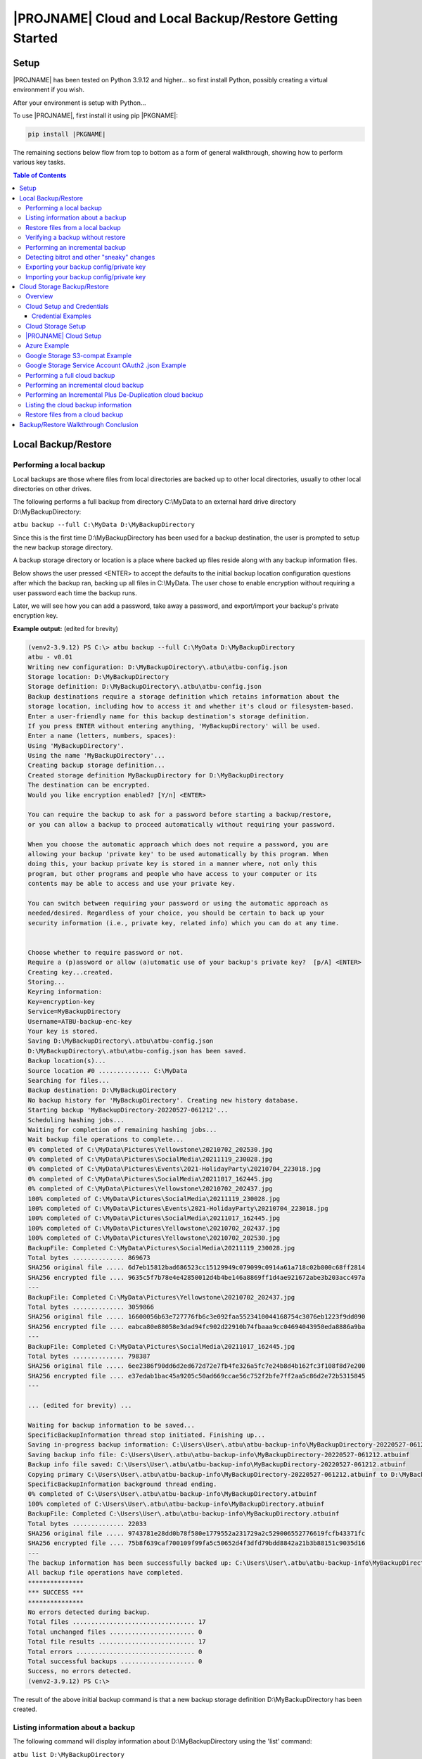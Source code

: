 |PROJNAME| Cloud and Local Backup/Restore Getting Started
=========================================================

Setup
-----

|PROJNAME| has been tested on Python 3.9.12 and higher... so first install Python, possibly creating a virtual environment if you wish.

After your environment is setup with Python...

To use |PROJNAME|, first install it using pip |PKGNAME|:

.. code-block::

   pip install |PKGNAME|

The remaining sections below flow from top to bottom as a form of general walkthrough, showing how to perform various key tasks.

.. contents:: Table of Contents
    :depth: 3

Local Backup/Restore
--------------------

Performing a local backup
^^^^^^^^^^^^^^^^^^^^^^^^^
Local backups are those where files from local directories are backed up to other local directories, usually to other local directories on other drives.

The following performs a full backup from directory C:\\MyData to an external hard drive directory D:\\MyBackupDirectory:

``atbu backup --full C:\MyData D:\MyBackupDirectory``

Since this is the first time D:\\MyBackupDirectory has been used for a backup destination, the user is prompted to setup the new backup storage directory.

A backup storage directory or location is a place where backed up files reside along with any backup information files. 

Below shows the user pressed <ENTER> to accept the defaults to the initial backup location configuration questions after which the backup ran, backing up all files in C:\\MyData. The user chose to enable encryption without requiring a user password each time the backup runs.

Later, we will see how you can add a password, take away a password, and export/import your backup's private encryption key.

**Example output:** (edited for brevity)

.. code-block:: console

    (venv2-3.9.12) PS C:\> atbu backup --full C:\MyData D:\MyBackupDirectory
    atbu - v0.01
    Writing new configuration: D:\MyBackupDirectory\.atbu\atbu-config.json
    Storage location: D:\MyBackupDirectory
    Storage definition: D:\MyBackupDirectory\.atbu\atbu-config.json
    Backup destinations require a storage definition which retains information about the
    storage location, including how to access it and whether it's cloud or filesystem-based.
    Enter a user-friendly name for this backup destination's storage definition.
    If you press ENTER without entering anything, 'MyBackupDirectory' will be used.
    Enter a name (letters, numbers, spaces):
    Using 'MyBackupDirectory'.
    Using the name 'MyBackupDirectory'...
    Creating backup storage definition...
    Created storage definition MyBackupDirectory for D:\MyBackupDirectory
    The destination can be encrypted.
    Would you like encryption enabled? [Y/n] <ENTER>

    You can require the backup to ask for a password before starting a backup/restore,
    or you can allow a backup to proceed automatically without requiring your password.

    When you choose the automatic approach which does not require a password, you are
    allowing your backup 'private key' to be used automatically by this program. When
    doing this, your backup private key is stored in a manner where, not only this
    program, but other programs and people who have access to your computer or its
    contents may be able to access and use your private key.

    You can switch between requiring your password or using the automatic approach as
    needed/desired. Regardless of your choice, you should be certain to back up your
    security information (i.e., private key, related info) which you can do at any time.


    Choose whether to require password or not.
    Require a (p)assword or allow (a)utomatic use of your backup's private key?  [p/A] <ENTER>
    Creating key...created.
    Storing...
    Keyring information:
    Key=encryption-key
    Service=MyBackupDirectory
    Username=ATBU-backup-enc-key
    Your key is stored.
    Saving D:\MyBackupDirectory\.atbu\atbu-config.json
    D:\MyBackupDirectory\.atbu\atbu-config.json has been saved.
    Backup location(s)...
    Source location #0 .............. C:\MyData
    Searching for files...
    Backup destination: D:\MyBackupDirectory
    No backup history for 'MyBackupDirectory'. Creating new history database.
    Starting backup 'MyBackupDirectory-20220527-061212'...
    Scheduling hashing jobs...
    Waiting for completion of remaining hashing jobs...
    Wait backup file operations to complete...
    0% completed of C:\MyData\Pictures\Yellowstone\20210702_202530.jpg
    0% completed of C:\MyData\Pictures\SocialMedia\20211119_230028.jpg
    0% completed of C:\MyData\Pictures\Events\2021-HolidayParty\20210704_223018.jpg
    0% completed of C:\MyData\Pictures\SocialMedia\20211017_162445.jpg
    0% completed of C:\MyData\Pictures\Yellowstone\20210702_202437.jpg
    100% completed of C:\MyData\Pictures\SocialMedia\20211119_230028.jpg
    100% completed of C:\MyData\Pictures\Events\2021-HolidayParty\20210704_223018.jpg
    100% completed of C:\MyData\Pictures\SocialMedia\20211017_162445.jpg
    100% completed of C:\MyData\Pictures\Yellowstone\20210702_202437.jpg
    100% completed of C:\MyData\Pictures\Yellowstone\20210702_202530.jpg
    BackupFile: Completed C:\MyData\Pictures\SocialMedia\20211119_230028.jpg
    Total bytes .............. 869673
    SHA256 original file ..... 6d7eb15812bad686523cc15129949c079099c0914a61a718c02b800c68ff2814
    SHA256 encrypted file .... 9635c5f7b78e4e42850012d4b4be146a8869ff1d4ae921672abe3b203acc497a
    ---
    BackupFile: Completed C:\MyData\Pictures\Yellowstone\20210702_202437.jpg
    Total bytes .............. 3059866
    SHA256 original file ..... 16600056b63e727776fb6c3e092faa5523410044168754c3076eb1223f9dd090
    SHA256 encrypted file .... eabca80e88058e3dad94fc902d22910b74fbaaa9cc04694043950eda8886a9ba
    ---
    BackupFile: Completed C:\MyData\Pictures\SocialMedia\20211017_162445.jpg
    Total bytes .............. 798387
    SHA256 original file ..... 6ee2386f90dd6d2ed672d72e7fb4fe326a5fc7e24b8d4b162fc3f108f8d7e200
    SHA256 encrypted file .... e37edab1bac45a9205c50ad669ccae56c752f2bfe7ff2aa5c86d2e72b5315845
    ---

    ... (edited for brevity) ...
    
    Waiting for backup information to be saved...
    SpecificBackupInformation thread stop initiated. Finishing up...
    Saving in-progress backup information: C:\Users\User\.atbu\atbu-backup-info\MyBackupDirectory-20220527-061212.atbuinf.tmp
    Saving backup info file: C:\Users\User\.atbu\atbu-backup-info\MyBackupDirectory-20220527-061212.atbuinf
    Backup info file saved: C:\Users\User\.atbu\atbu-backup-info\MyBackupDirectory-20220527-061212.atbuinf
    Copying primary C:\Users\User\.atbu\atbu-backup-info\MyBackupDirectory-20220527-061212.atbuinf to D:\MyBackupDirectory\.atbu\atbu-backup-info...
    SpecificBackupInformation background thread ending.
    0% completed of C:\Users\User\.atbu\atbu-backup-info\MyBackupDirectory.atbuinf
    100% completed of C:\Users\User\.atbu\atbu-backup-info\MyBackupDirectory.atbuinf
    BackupFile: Completed C:\Users\User\.atbu\atbu-backup-info\MyBackupDirectory.atbuinf
    Total bytes .............. 22033
    SHA256 original file ..... 9743781e28dd0b78f580e1779552a231729a2c529006552776619fcfb43371fc
    SHA256 encrypted file .... 75b8f639caf700109f99fa5c50652d4f3dfd79bdd8842a21b3b88151c9035d16
    ---
    The backup information has been successfully backed up: C:\Users\User\.atbu\atbu-backup-info\MyBackupDirectory.atbuinf
    All backup file operations have completed.
    ***************
    *** SUCCESS ***
    ***************
    No errors detected during backup.
    Total files ................................. 17
    Total unchanged files ....................... 0
    Total file results .......................... 17
    Total errors ................................ 0
    Total successful backups .................... 0
    Success, no errors detected.
    (venv2-3.9.12) PS C:\>

The result of the above initial backup command is that a new backup storage definition D:\\MyBackupDirectory has been created.

Listing information about a backup
^^^^^^^^^^^^^^^^^^^^^^^^^^^^^^^^^^

The following command will display information about D:\\MyBackupDirectory using the 'list' command:

``atbu list D:\MyBackupDirectory``

**Example output:**

.. code-block:: console

    (venv2-3.9.12) PS C:\> atbu list D:\MyBackupDirectory
    atbu - v0.01

    Storage Definition    Provider    Container             Interface    Encrypted    Persisted IV
    --------------------  ----------  --------------------  -----------  -----------  --------------
    MyBackupDirectory     filesystem  D:\MyBackupDirectory  filesystem   True         True
    (venv2-3.9.12) PS C:\>

The following displays information about the backup history for D:\\MyBackupDirectory:

``atbu list D:\MyBackupDirectory backup:*``

**Example output:**

.. code-block:: console

    (venv2-3.9.12) PS C:\> atbu list D:\MyBackupDirectory backup:*
    atbu - v0.01

    Storage Definition    Provider    Container             Interface    Encrypted    Persisted IV
    --------------------  ----------  --------------------  -----------  -----------  --------------
    MyBackupDirectory     filesystem  D:\MyBackupDirectory  filesystem   True         True
    Specific backups from storage definition 'MyBackupDirectory'
    MyBackupDirectory-20220527-061212
    (venv2-3.9.12) PS C:\>

The above indicates a backup occurred on May, 27, 2022 at around 6:12AM UTC.

The following command shows what was backed up in that backup...

``atbu list D:\MyBackupDirectory backup:MyBackupDirectory-20220527-061212 files:*``

**Example output:**

.. code-block:: console

    (venv2-3.9.12) PS C:\> atbu list D:\MyBackupDirectory backup:MyBackupDirectory-20220527-061212 files:*
    atbu - v0.01

    Storage Definition    Provider    Container             Interface    Encrypted    Persisted IV
    --------------------  ----------  --------------------  -----------  -----------  --------------
    MyBackupDirectory     filesystem  D:\MyBackupDirectory  filesystem   True         True
    Specific backups from storage definition 'MyBackupDirectory'
    MyBackupDirectory-20220527-061212
        C:\MyData\Documents\2021-Budget.xlsx
        C:\MyData\Documents\MyImportantNotes.txt
        C:\MyData\Documents\Textually speaking, a novel in pure text.txt
        C:\MyData\Pictures\Events\2021-HolidayParty\20210704_223018.jpg
        C:\MyData\Pictures\Events\2021-HolidayParty\20210826_191432.jpg
        C:\MyData\Pictures\SocialMedia\20211017_162445.jpg
        C:\MyData\Pictures\SocialMedia\20211119_230028.jpg
        C:\MyData\Pictures\Wildlife\Deer\20210704_222527.jpg
        C:\MyData\Pictures\Wildlife\Deer\20210704_222623.jpg
        C:\MyData\Pictures\Wildlife\Deer\20210704_222626.jpg
        C:\MyData\Pictures\Wildlife\Geese\20210703_193235.jpg
        C:\MyData\Pictures\Wildlife\Geese\20210703_193244.jpg
        C:\MyData\Pictures\Yellowstone\20210702_202203.jpg
        C:\MyData\Pictures\Yellowstone\20210702_202437.jpg
        C:\MyData\Pictures\Yellowstone\20210702_202446.jpg
        C:\MyData\Pictures\Yellowstone\20210702_202504.jpg
        C:\MyData\Pictures\Yellowstone\20210702_202530.jpg
    (venv2-3.9.12) PS C:\>

You could obviously filter on only Wildlife files with the following command...

``atbu list D:\MyBackupDirectory backup:MyBackupDirectory-20220527-061212 files:*\Wildlife\*``

**Example output:**

.. code-block:: console

    (venv2-3.9.12) PS C:\> atbu list D:\MyBackupDirectory backup:MyBackupDirectory-20220527-061212 files:*\Wildlife\*
    atbu - v0.01

    Storage Definition    Provider    Container             Interface    Encrypted    Persisted IV
    --------------------  ----------  --------------------  -----------  -----------  --------------
    MyBackupDirectory     filesystem  D:\MyBackupDirectory  filesystem   True         True
    Specific backups from storage definition 'MyBackupDirectory'
    MyBackupDirectory-20220527-061212
        C:\MyData\Pictures\Wildlife\Deer\20210704_222527.jpg
        C:\MyData\Pictures\Wildlife\Deer\20210704_222623.jpg
        C:\MyData\Pictures\Wildlife\Deer\20210704_222626.jpg
        C:\MyData\Pictures\Wildlife\Geese\20210703_193235.jpg
        C:\MyData\Pictures\Wildlife\Geese\20210703_193244.jpg
    (venv2-3.9.12) PS C:\>

Restore files from a local backup
^^^^^^^^^^^^^^^^^^^^^^^^^^^^^^^^^
The following command will restore *all* files from the *last* "D:\\MyBackupDirectory" backup to a destination directory named C:\\MyRestore:

``atbu restore D:\MyBackupDirectory\ backup:last files:* C:\MyRestore``

**Example output:** (edited for brevity)

.. code-block:: console

    (venv2-3.9.12) PS C:\> atbu restore D:\MyBackupDirectory\ backup:last files:* C:\MyRestore
    atbu - v0.01
    Will restore 17 files from 'MyBackupDirectory'
    Starting restore from 'MyBackupDirectory'...
    Scheduling restore jobs...
    Wait for restore file operations to complete...
    0% completed of C:\MyRestore\Documents\2021-Budget.xlsx
    0% completed of C:\MyRestore\Documents\Textually speaking, a novel in pure text.txt
    0% completed of C:\MyRestore\Documents\MyImportantNotes.txt
    0% completed of C:\MyRestore\Pictures\Events\2021-HolidayParty\20210704_223018.jpg
    0% completed of C:\MyRestore\Pictures\Events\2021-HolidayParty\20210826_191432.jpg
    RestoreFile: Completed for C:\MyRestore\Documents\2021-Budget.xlsx
    Total bytes ............................... 6184
    SHA256 download ........................... 9d5e060908090d826ee1063bf02fc653c868c952bb4ffd306cf925ae752f2de6
    SHA256 original ........................... 9d5e060908090d826ee1063bf02fc653c868c952bb4ffd306cf925ae752f2de6
    SHA256 encrypted download ................. bf45f129e5e9415a33b54419432a69b0c79af93cbc74d551d3fa5931d6dcf715
    Restore succeeded: C:\MyData\Documents\2021-Budget.xlsx
    SHA256 encrypted original ................. bf45f129e5e9415a33b54419432a69b0c79af93cbc74d551d3fa5931d6dcf715
    0% completed of C:\MyRestore\Pictures\SocialMedia\20211017_162445.jpg
    RestoreFile: Completed for C:\MyRestore\Documents\Textually speaking, a novel in pure text.txt
    Total bytes ............................... 63
    SHA256 download ........................... c855e8fb8de9fa13b145e4c023ea76b70312cd3624eaf55fda787bb3b9707e4f
    SHA256 original ........................... c855e8fb8de9fa13b145e4c023ea76b70312cd3624eaf55fda787bb3b9707e4f
    SHA256 encrypted download ................. b295958f46ab412932c935b108576c8338362a77c6fc9e9e0251f1edd2118b39
    SHA256 encrypted original ................. b295958f46ab412932c935b108576c8338362a77c6fc9e9e0251f1edd2118b39
    Restore succeeded: C:\MyData\Documents\Textually speaking, a novel in pure text.txt
    RestoreFile: Completed for C:\MyRestore\Documents\MyImportantNotes.txt
    Total bytes ............................... 34
    SHA256 download ........................... 2df5d20b39e6f3814da49b7752f569f388009a1a531139f60e8d9820702e3894
    SHA256 original ........................... 2df5d20b39e6f3814da49b7752f569f388009a1a531139f60e8d9820702e3894
    SHA256 encrypted download ................. d482a4788a99937f43104fe7fdce2a3ca13095fc8267df36577eaad0ee565641
    SHA256 encrypted original ................. d482a4788a99937f43104fe7fdce2a3ca13095fc8267df36577eaad0ee565641
    Restore succeeded: C:\MyData\Documents\MyImportantNotes.txt
    ... (edited for brevity) ...
    All restore file operations have completed.
    ***************
    *** SUCCESS ***
    ***************
    No errors detected during restore.
    Total files ................................. 17
    Total errors ................................ 0
    Total success ............................... 17
    Finished... no errors detected.
    (venv2-3.9.12) PS C:\>

After restoring, you can see both C:\MyRestore and the original C:\MyData contain the same files...

.. code-block:: console

    C:\MyRestore
    ├───Documents
    │       2021-Budget.xlsx
    │       MyImportantNotes.txt
    │       Textually speaking, a novel in pure text.txt
    │
    └───Pictures
        ├───Events
        │   └───2021-HolidayParty
        │           20210704_223018.jpg
        │           20210826_191432.jpg
        │
        ├───SocialMedia
        │       20211017_162445.jpg
        │       20211119_230028.jpg
        │
        ├───Wildlife
        │   ├───Deer
        │   │       20210704_222527.jpg
        │   │       20210704_222623.jpg
        │   │       20210704_222626.jpg
        │   │
        │   └───Geese
        │           20210703_193235.jpg
        │           20210703_193244.jpg
        │
        └───Yellowstone
                20210702_202203.jpg
                20210702_202437.jpg
                20210702_202446.jpg
                20210702_202504.jpg
                20210702_202530.jpg

    C:\MyData
    ├───Documents
    │       2021-Budget.xlsx
    │       MyImportantNotes.txt
    │       Textually speaking, a novel in pure text.txt
    │
    └───Pictures
        ├───Events
        │   └───2021-HolidayParty
        │           20210704_223018.jpg
        │           20210826_191432.jpg
        │
        ├───SocialMedia
        │       20211017_162445.jpg
        │       20211119_230028.jpg
        │
        ├───Wildlife
        │   ├───Deer
        │   │       20210704_222527.jpg
        │   │       20210704_222623.jpg
        │   │       20210704_222626.jpg
        │   │
        │   └───Geese
        │           20210703_193235.jpg
        │           20210703_193244.jpg
        │
        └───Yellowstone
                20210702_202203.jpg
                20210702_202437.jpg
                20210702_202446.jpg
                20210702_202504.jpg
                20210702_202530.jpg

Verifying a backup without restore
^^^^^^^^^^^^^^^^^^^^^^^^^^^^^^^^^^
The command to verify a backup without restoring its files is very similar to performing a restore. The following performs a verify of the same backup restored in the previous example...

``atbu verify D:\MyBackupDirectory\ backup:last files:*``

**Example output:** (edited for brevity)

.. code-block:: console

    (venv2-3.9.12) PS C:\> atbu verify D:\MyBackupDirectory\ backup:last files:*
    atbu - v0.01
    Will verify 17 files in 'MyBackupDirectory'
    Starting verify from 'MyBackupDirectory'...
    Scheduling verification jobs...
    Wait for verify file operations to complete...
    0% completed of MyData\Documents\2021-Budget.xlsx
    0% completed of MyData\Documents\MyImportantNotes.txt
    0% completed of MyData\Documents\Textually speaking, a novel in pure text.txt
    0% completed of MyData\Pictures\Events\2021-HolidayParty\20210704_223018.jpg
    0% completed of MyData\Pictures\Events\2021-HolidayParty\20210826_191432.jpg
    VerifyFile: Completed for Documents\MyImportantNotes.txt
    Total bytes ............................... 34
    SHA256 download ........................... 2df5d20b39e6f3814da49b7752f569f388009a1a531139f60e8d9820702e3894
    SHA256 original ........................... 2df5d20b39e6f3814da49b7752f569f388009a1a531139f60e8d9820702e3894
    SHA256 encrypted download ................. d482a4788a99937f43104fe7fdce2a3ca13095fc8267df36577eaad0ee565641
    SHA256 encrypted original ................. d482a4788a99937f43104fe7fdce2a3ca13095fc8267df36577eaad0ee565641
    VerifyFile: Completed for Documents\2021-Budget.xlsx
    Total bytes ............................... 6184
    Verify succeeded: Documents\MyImportantNotes.txt
    SHA256 download ........................... 9d5e060908090d826ee1063bf02fc653c868c952bb4ffd306cf925ae752f2de6
    SHA256 original ........................... 9d5e060908090d826ee1063bf02fc653c868c952bb4ffd306cf925ae752f2de6
    SHA256 encrypted download ................. bf45f129e5e9415a33b54419432a69b0c79af93cbc74d551d3fa5931d6dcf715
    SHA256 encrypted original ................. bf45f129e5e9415a33b54419432a69b0c79af93cbc74d551d3fa5931d6dcf715
    Verify succeeded: Documents\2021-Budget.xlsx
    VerifyFile: Completed for Documents\Textually speaking, a novel in pure text.txt
    Total bytes ............................... 63
    SHA256 download ........................... c855e8fb8de9fa13b145e4c023ea76b70312cd3624eaf55fda787bb3b9707e4f
    SHA256 original ........................... c855e8fb8de9fa13b145e4c023ea76b70312cd3624eaf55fda787bb3b9707e4f
    SHA256 encrypted download ................. b295958f46ab412932c935b108576c8338362a77c6fc9e9e0251f1edd2118b39
    SHA256 encrypted original ................. b295958f46ab412932c935b108576c8338362a77c6fc9e9e0251f1edd2118b39
    Verify succeeded: Documents\Textually speaking, a novel in pure text.txt
    ... (edited for brevity) ...
    All file verify operations have completed.
    ***************
    *** SUCCESS ***
    ***************
    No errors detected during verify.
    Total files ................................. 17
    Total errors ................................ 0
    Total success ............................... 17
    Finished... no errors detected.
    (venv2-3.9.12) PS C:\>

The above verify checks for matches of SHA256 digest, file modified date/time, file size. If you wish to also fully compare each backup file's contents byte-by-byte with a local copy of the file, you can add the ``--compare`` switch as follows...

``atbu verify D:\MyBackupDirectory\ backup:last files:* --compare``

Performing an incremental backup
^^^^^^^^^^^^^^^^^^^^^^^^^^^^^^^^
Let's perform a typical *incremental* backup, which is a backup where only changed files are backed up.

Typically, changed files are detected either through an OS flag or modified date/time and size checks. |PROJNAME| uses the latter approach, modified date/time and size checks for incremental backups, but also provides *increment plus* digest-based change detection discussed in a later section.

Let's add and modify files in the C:\\MyData folder as follows...

.. code-block:: console

    C:\MyData
    ├───Documents
    │       MyImportantNotes.txt <---------- modified
    │
    └───Pictures
        │
        └───Wildlife
            │
            └───Heron
                    20220530_140532.jpg <--- added
                    20220530_140645.jpg <--- added

If we were to perform a full backup, all files, even those that have not changed, would be backed up again, creating lots of unnecessary duplication. If we want to only backup the added/modified files, we perform an incremental backup as follows...

``atbu backup --incremental C:\MyData\ D:\MyBackupDirectory\``

**Example output:**

.. code-block:: console

    (venv2-3.9.12) PS C:\> atbu backup --incremental C:\MyData\ D:\MyBackupDirectory\
    atbu - v0.01
    Storage location: D:\MyBackupDirectory
    Storage definition: D:\MyBackupDirectory\.atbu\atbu-config.json
    Backup location(s)...
    Source location #0 .............. C:\MyData\
    Searching for files...
    Backup destination: D:\MyBackupDirectory\
    Starting backup 'mybackupdirectory-20220530-225519'...
    Scheduling hashing jobs...
    Skipping unchanged file: C:\MyData\Pictures\Yellowstone\20210702_202530.jpg
    Scheduling backup of changed file: C:\MyData\Documents\MyImportantNotes.txt cur_date=2022-05-30T15:49:00.054641 old_date=2022-05-27T04:56:21.956714 cur_size=62 old_size=46
    Skipping unchanged file: C:\MyData\Pictures\Yellowstone\20210702_202437.jpg
    Scheduling backup of file never backed up before: C:\MyData\Pictures\Wildlife\Heron\20220530_140645.jpg
    Skipping unchanged file: C:\MyData\Pictures\Wildlife\Deer\20210704_222623.jpg
    Skipping unchanged file: C:\MyData\Pictures\Yellowstone\20210702_202504.jpg
    Skipping unchanged file: C:\MyData\Documents\2021-Budget.xlsx
    Skipping unchanged file: C:\MyData\Pictures\Yellowstone\20210702_202446.jpg
    Skipping unchanged file: C:\MyData\Pictures\Wildlife\Geese\20210703_193235.jpg
    Skipping unchanged file: C:\MyData\Pictures\Wildlife\Deer\20210704_222527.jpg
    Skipping unchanged file: C:\MyData\Pictures\Events\2021-HolidayParty\20210704_223018.jpg
    Skipping unchanged file: C:\MyData\Pictures\Yellowstone\20210702_202203.jpg
    Skipping unchanged file: C:\MyData\Pictures\SocialMedia\20211119_230028.jpg
    Skipping unchanged file: C:\MyData\Documents\Textually speaking, a novel in pure text.txt
    Skipping unchanged file: C:\MyData\Pictures\Events\2021-HolidayParty\20210826_191432.jpg
    Skipping unchanged file: C:\MyData\Pictures\SocialMedia\20211017_162445.jpg
    Skipping unchanged file: C:\MyData\Pictures\Wildlife\Geese\20210703_193244.jpg
    Skipping unchanged file: C:\MyData\Pictures\Wildlife\Deer\20210704_222626.jpg
    Scheduling backup of file never backed up before: C:\MyData\Pictures\Wildlife\Heron\20220530_140532.jpg
    Waiting for completion of remaining hashing jobs...
    Wait backup file operations to complete...
    0% completed of C:\MyData\Documents\MyImportantNotes.txt
    100% completed of C:\MyData\Documents\MyImportantNotes.txt
    BackupFile: Completed C:\MyData\Documents\MyImportantNotes.txt
    Total bytes .............. 211
    SHA256 original file ..... 3efb41e3ada35977bd17d9360318197193d8e20f557c89f5f13f8aa89743e5ea
    SHA256 encrypted file .... b13cee909453301b39b1a94af2e593b251817e3f0614dd6cfc0657cf7b1adea1
    ---
    Backup succeeded: Documents\MyImportantNotes.txt
    0% completed of C:\MyData\Pictures\Wildlife\Heron\20220530_140645.jpg
    0% completed of C:\MyData\Pictures\Wildlife\Heron\20220530_140532.jpg
    100% completed of C:\MyData\Pictures\Wildlife\Heron\20220530_140645.jpg
    100% completed of C:\MyData\Pictures\Wildlife\Heron\20220530_140532.jpg
    BackupFile: Completed C:\MyData\Pictures\Wildlife\Heron\20220530_140645.jpg
    Total bytes .............. 227
    SHA256 original file ..... b658c01348ac5aaac8dc634ab9086b55eb698f4eb15d0eb71d670ebe4e721f0d
    SHA256 encrypted file .... 11ccde5b1e0a6be51b0b2167fb882beb16d77bd52f5ea46491ad58bb91c51afe
    ---
    Backup succeeded: Pictures\Wildlife\Heron\20220530_140645.jpg
    BackupFile: Completed C:\MyData\Pictures\Wildlife\Heron\20220530_140532.jpg
    Total bytes .............. 227
    SHA256 original file ..... a6996a2b2f0c208d17782bc12a898ef682fb9d8905c5ed8f4309f744fdca69d6
    SHA256 encrypted file .... 57d36764e5fd567de5b79cf01afa67bb176bd5f91eb8ec940e12ef018232f65f
    ---
    Backup succeeded: Pictures\Wildlife\Heron\20220530_140532.jpg
    Waiting for backup information to be saved...
    SpecificBackupInformation thread stop initiated. Finishing up...
    Saving in-progress backup information: C:\Users\User\.atbu\atbu-backup-info\mybackupdirectory-20220530-225519.atbuinf.tmp
    Saving backup info file: C:\Users\User\.atbu\atbu-backup-info\mybackupdirectory-20220530-225519.atbuinf
    Backup info file saved: C:\Users\User\.atbu\atbu-backup-info\mybackupdirectory-20220530-225519.atbuinf
    Copying primary C:\Users\User\.atbu\atbu-backup-info\mybackupdirectory-20220530-225519.atbuinf to D:\MyBackupDirectory\.atbu\atbu-backup-info...
    SpecificBackupInformation background thread ending.
    0% completed of C:\Users\User\.atbu\atbu-backup-info\mybackupdirectory.atbuinf
    100% completed of C:\Users\User\.atbu\atbu-backup-info\mybackupdirectory.atbuinf
    BackupFile: Completed C:\Users\User\.atbu\atbu-backup-info\mybackupdirectory.atbuinf
    Total bytes .............. 243
    SHA256 original file ..... 2397dd7b7f757b1fe63e7af73e57a3b43311d98bfed6a6ec65031783d65aa555
    SHA256 encrypted file .... a1d8a93a12aa446cefb5e8228748dd9f04d76016472bbd89a9441f3abe316ee5
    ---
    The backup information has been successfully backed up: C:\Users\User\.atbu\atbu-backup-info\mybackupdirectory.atbuinf
    All backup file operations have completed.
    ***************
    *** SUCCESS ***
    ***************
    No errors detected during backup.
    Total files ................................. 19
    Total unchanged files ....................... 16
    Total backup operations ..................... 3
    Total errors ................................ 0
    Total successful backups .................... 3
    Success, no errors detected.
    (venv2-3.9.12) PS C:\>

You can see above only 3 files total were backed up. Those 3 files were detected because either they were not already in the backup history, or they had changed since the last time they were backed up. With |PROJNAME| incremental backups, a changed file is a file whose modified date/time or size has changed.

Detecting bitrot and other "sneaky" changes
^^^^^^^^^^^^^^^^^^^^^^^^^^^^^^^^^^^^^^^^^^^
There are cases, typically rare, where a file's contents may change while neither its modified date/time or size change. Two examples of how this can happen are as follows...

* A hard drive, disk, USB/Flash or other media has become defective with age, where so-called "bitrot" occurs.
* A program, malicious or otherwise, modifies a file's contents after which it resets the modified date/time to the value before modification.

In both of those example cases, typical incremental change detection will not detect the changed file. The reason for this is that incremental change detection uses modified date/time and size as factors in change detection, but not the file's content. |PROJNAME| generally refers to hidden changes like this as "sneaky" changes/corruption. 

Let's modify a file and reset its modified date/time to simulate bitrot.

We will modify this file...

* D:\\MyData\\Pictures\\Wildlife\\Deer\\20210704_222527.jpg

.. code-block:: console

    (venv2-3.9.12) PS C:\> $f = Get-Item C:\MyData\Pictures\Wildlife\Deer\20210704_222527.jpg
    (venv2-3.9.12) PS C:\> $lw = $f.LastWriteTime
    (venv2-3.9.12) PS C:\> $lw
    Sunday, July 4, 2021 10:25:32 PM
    (venv2-3.9.12) PS C:\> # At this point, I use a binary editor to modify one byte in the 20210704_222527.jpg file.
    (venv2-3.9.12) PS C:\> # Let's check the LastWriteTime after that modification...
    (venv2-3.9.12) PS C:\> $f = Get-Item C:\MyData\Pictures\Wildlife\Deer\20210704_222527.jpg
    (venv2-3.9.12) PS C:\> $f.LastWriteTime
    Monday, May 30, 2022 4:32:01 PM
    (venv2-3.9.12) PS C:\> # You can see the modified date/time changed. Let's reset it back to the 2021 date...
    (venv2-3.9.12) PS C:\> $f.LastWriteTime = $lw
    (venv2-3.9.12) PS C:\> $f = Get-Item C:\MyData\Pictures\Wildlife\Deer\20210704_222527.jpg
    (venv2-3.9.12) PS C:\> $f.LastWriteTime
    Sunday, July 4, 2021 10:25:32 PM
    (venv2-3.9.12) PS C:\> # Instant bitrot simulation!

After performing the above steps, the 20210704_222527.jpg file's contents has been modified but neither it's date/time modified nor size has changed. Incremental backup alone will not detect this change.

Let's perform an incremental (not incremental plus) backup to see the above changed *not* get backed up...

``atbu backup --incremental C:\MyData\ D:\MyBackupDirectory\``

**Example output:**

.. code-block:: console

    (venv2-3.9.12) PS C:\> atbu backup --incremental C:\MyData\ D:\MyBackupDirectory\
    atbu - v0.01
    Storage location: D:\MyBackupDirectory
    Storage definition: D:\MyBackupDirectory\.atbu\atbu-config.json
    Backup location(s)...
    Source location #0 .............. C:\MyData\
    Searching for files...
    Backup destination: D:\MyBackupDirectory\
    Starting backup 'mybackupdirectory-20220530-234435'...
    Scheduling hashing jobs...
    Skipping unchanged file: C:\MyData\Pictures\Yellowstone\20210702_202446.jpg
    Skipping unchanged file: C:\MyData\Pictures\Events\2021-HolidayParty\20210704_223018.jpg
    Skipping unchanged file: C:\MyData\Pictures\Wildlife\Deer\20210704_222626.jpg
    Skipping unchanged file: C:\MyData\Pictures\Wildlife\Geese\20210703_193244.jpg
    Skipping unchanged file: C:\MyData\Documents\MyImportantNotes.txt
    Skipping unchanged file: C:\MyData\Pictures\Wildlife\Geese\20210703_193235.jpg
    Skipping unchanged file: C:\MyData\Pictures\Wildlife\Deer\20210704_222527.jpg
    Skipping unchanged file: C:\MyData\Pictures\Events\2021-HolidayParty\20210826_191432.jpg
    Skipping unchanged file: C:\MyData\Pictures\Yellowstone\20210702_202530.jpg
    Skipping unchanged file: C:\MyData\Pictures\SocialMedia\20211017_162445.jpg
    Skipping unchanged file: C:\MyData\Pictures\Wildlife\Heron\20220530_140645.jpg
    Skipping unchanged file: C:\MyData\Pictures\Wildlife\Heron\20220530_140532.jpg
    Skipping unchanged file: C:\MyData\Pictures\Yellowstone\20210702_202203.jpg
    Skipping unchanged file: C:\MyData\Pictures\Yellowstone\20210702_202437.jpg
    Skipping unchanged file: C:\MyData\Pictures\Yellowstone\20210702_202504.jpg
    Skipping unchanged file: C:\MyData\Documents\Textually speaking, a novel in pure text.txt
    Skipping unchanged file: C:\MyData\Pictures\SocialMedia\20211119_230028.jpg
    Skipping unchanged file: C:\MyData\Pictures\Wildlife\Deer\20210704_222623.jpg
    Skipping unchanged file: C:\MyData\Documents\2021-Budget.xlsx
    Waiting for completion of remaining hashing jobs...
    Wait backup file operations to complete...
    Waiting for backup information to be saved...
    SpecificBackupInformation thread stop initiated. Finishing up...
    Saving in-progress backup information: C:\Users\User\.atbu\atbu-backup-info\mybackupdirectory-20220530-234435.atbuinf.tmp
    Saving backup info file: C:\Users\User\.atbu\atbu-backup-info\mybackupdirectory-20220530-234435.atbuinf
    Backup info file saved: C:\Users\User\.atbu\atbu-backup-info\mybackupdirectory-20220530-234435.atbuinf
    Copying primary C:\Users\User\.atbu\atbu-backup-info\mybackupdirectory-20220530-234435.atbuinf to D:\MyBackupDirectory\.atbu\atbu-backup-info...
    SpecificBackupInformation background thread ending.
    0% completed of C:\Users\User\.atbu\atbu-backup-info\mybackupdirectory.atbuinf
    100% completed of C:\Users\User\.atbu\atbu-backup-info\mybackupdirectory.atbuinf
    BackupFile: Completed C:\Users\User\.atbu\atbu-backup-info\mybackupdirectory.atbuinf
    Total bytes .............. 243
    SHA256 original file ..... 165ecb5443fd40764494cad1105003d9aa182b07746af6481fad0a7fa8aeefe2
    SHA256 encrypted file .... 8b06b5eced84e0d3fab78115c890ee40480a45ad40f3fc672fbe07ad1a37a237
    ---
    The backup information has been successfully backed up: C:\Users\User\.atbu\atbu-backup-info\mybackupdirectory.atbuinf
    All backup file operations have completed.
    ***************
    *** SUCCESS ***
    ***************
    No errors detected during backup.
    Total files ................................. 19
    Total unchanged files ....................... 19
    Total backup operations ..................... 0
    Total errors ................................ 0
    Total successful backups .................... 0
    Success, no errors detected.
    (venv2-3.9.12) PS C:\>

As you can see, despite 20210704_222527.jpg having been modified, the modification was not detected. This is because we modified 20210704_222527.jpg but reset its modified date/time back to the date/time before we modified it. 

Now let's try *incremental plus*... 

``atbu backup --incremental-plus C:\MyData\ D:\MyBackupDirectory\``

**Example output:**

.. code-block:: console

    (venv2-3.9.12) PS C:\> atbu backup --incremental-plus C:\MyData\ D:\MyBackupDirectory\
    atbu - v0.01
    Storage location: D:\MyBackupDirectory
    Storage definition: D:\MyBackupDirectory\.atbu\atbu-config.json
    Backup location(s)...
    Source location #0 .............. C:\MyData\
    Searching for files...
    Backup destination: D:\MyBackupDirectory\
    Starting backup 'mybackupdirectory-20220530-234752'...
    Scheduling hashing jobs...
    Waiting for completion of remaining hashing jobs...
    WARNING: Potential bitrot or sneaky corruption: File at path has same date/time and size as last backup but digest differs: path=C:\MyData\Pictures\Wildlife\Deer\20210704_222527.jpg modified_utc=2021-07-05T05:25:32.000000+00:00 size=722770 digest_now=0c4ab3650a9c78a000fd5f02573ba67812104e9f50db4a03848c12aeea3ef856 digest_last=29de887060a6e62aaee6b339548f564d86630a521e99552aec18b9145a005291
    Wait backup file operations to complete...
    0% completed of C:\MyData\Pictures\Wildlife\Deer\20210704_222527.jpg
    100% completed of C:\MyData\Pictures\Wildlife\Deer\20210704_222527.jpg
    BackupFile: Completed C:\MyData\Pictures\Wildlife\Deer\20210704_222527.jpg
    Total bytes .............. 227
    SHA256 original file ..... 0c4ab3650a9c78a000fd5f02573ba67812104e9f50db4a03848c12aeea3ef856
    SHA256 encrypted file .... ef98a98b6110f5cbb2cbeec30bbf2d65ec4366d1991a2d873854a0e1fef77860
    ---
    Backup succeeded: Pictures\Wildlife\Deer\20210704_222527.jpg
    Waiting for backup information to be saved...
    SpecificBackupInformation thread stop initiated. Finishing up...
    Saving in-progress backup information: C:\Users\User\.atbu\atbu-backup-info\mybackupdirectory-20220530-234752.atbuinf.tmp
    Saving backup info file: C:\Users\User\.atbu\atbu-backup-info\mybackupdirectory-20220530-234752.atbuinf
    Backup info file saved: C:\Users\User\.atbu\atbu-backup-info\mybackupdirectory-20220530-234752.atbuinf
    Copying primary C:\Users\User\.atbu\atbu-backup-info\mybackupdirectory-20220530-234752.atbuinf to D:\MyBackupDirectory\.atbu\atbu-backup-info...
    SpecificBackupInformation background thread ending.
    0% completed of C:\Users\User\.atbu\atbu-backup-info\mybackupdirectory.atbuinf
    100% completed of C:\Users\User\.atbu\atbu-backup-info\mybackupdirectory.atbuinf
    BackupFile: Completed C:\Users\User\.atbu\atbu-backup-info\mybackupdirectory.atbuinf
    Total bytes .............. 227
    SHA256 original file ..... a4232f0e619681e3a1aaebe1ad84a45de284583c561bcdce7b942556a04dba85
    SHA256 encrypted file .... bddd476d0509acc0f1ac8e8946c527332a83cb8fce11243cc6b47e4fba7d0cb9
    ---
    The backup information has been successfully backed up: C:\Users\User\.atbu\atbu-backup-info\mybackupdirectory.atbuinf
    All backup file operations have completed.
    *******************************************
    *** The following errors were detected: ***
    *******************************************
    Type             Exception Path                                     Message
    ---------------- --------- ---------------------------------------- ------------------------------------------------------------
    unexpected state           C:\MyData\Pictures\Wildlife\Deer\2021070 WARNING: Potential bitrot or sneaky corruption: File at path
                               4_222527.jpg                             has same date/time and size as last backup but digest
                                                                        differs:
                                                                        path=C:\MyData\Pictures\Wildlife\Deer\20210704_222527.jpg
                                                                        modified_utc=2021-07-05T05:25:32.000000+00:00 size=722770 di
                                                                        gest_now=0c4ab3650a9c78a000fd5f02573ba67812104e9f50db4a03848
                                                                        c12aeea3ef856 digest_last=29de887060a6e62aaee6b339548f564d86
                                                                        630a521e99552aec18b9145a005291
    Total files ................................. 19
    Total unchanged files ....................... 18
    Total backup operations ..................... 1
    Total errors ................................ 1
    Total successful backups .................... 1
    Some errors were detected. See prior messages and/or logs for details.
    (venv2-3.9.12) PS C:\>

You can see from the above that incremental plus detected the changed file's content. How did it do this?

|PROJNAME| was able to detect the bitrot because incremental plus re-calculates each file's special large number, its digest (or "hash"). While recalculating all digests is relatively CPU-intensive, and requires more hard drive activity, it is also more comprehensive, able to detect bitrot and other sneaky changes. This because using digest-based change detection is almost like comparing the file's content with the content of files already backed up.

Note in the above that |PROJNAME| also has Incremental Plus Bitrot Detection on by default, which causes it to flag an error if it detects suspicious, potentially sneaky file modifications. |PROJNAME| still backs up the file, but at the same time it also produces an error to alert you to the potential. If you do not wish for |PROJNAME| to emit an error, you can use --no-detect-bitrot which will have |PROJNAME| output only an informational message about the potential.

As mentioned, even when |PROJNAME| detects the the potential issue, it continues to back up the file, assuming the change is intentional. Since all backup history is retained, you still have the original backed up if you end up considering this more recent backup to be bitrot or some other undesried sneaky change.

Exporting your backup config/private key
^^^^^^^^^^^^^^^^^^^^^^^^^^^^^^^^^^^^^^^^
Generally, for important encrypted backups, a copy of the backup's private encryption key should be stored separately from the backup or client computer. The exported private key should be stored in a secure/safe location for disaster or other recovery situations, or to otherwise be able to install |PROJNAME| and re-create your backup configuration toward allowing decryption/restoration of the backup's files.

You can export your local backup's configuration and credentials (private key) with the following command:

``atbu creds export <backup_storage_location> <export_file_path.json>``

**Example output:**

.. code-block:: console

    (venv2-3.9.12) PS C:\> atbu creds export D:\MyBackupDirectory\ E:\MyUsbDir\my-backup-private-key-backup.json
    atbu - v0.01
    Getting storage definition MyBackupDirectory...
    Saving backup to E:\MyUsbDir\my-backup-private-key-backup.json ...
    Backup complete.
    (venv2-3.9.12) PS C:\>

Importing your backup config/private key
^^^^^^^^^^^^^^^^^^^^^^^^^^^^^^^^^^^^^^^^
If you need to recreate your |PROJNAME| installation, follow the steps to install |PROJNAME| and then use the import command to restore the backup's configuration and private key...

``atbu creds import D:\MyBackupDirectory\ E:\MyUsbDir\my-backup-private-key-backup.json``

**Example output:**

.. code-block:: console

    (venv2-3.9.12) PS C:\> atbu creds import D:\MyBackupDirectory\ E:\MyUsbDir\my-backup-private-key-backup.json
    atbu - v0.01
    Loading backup file E:\MyUsbDir\my-backup-private-key-backup.json...
    Restoring secrets from backup file to keyring.

    *** WARNING *** WARNING *** WARNING *** WARNING *** WARNING *** WARNING
    The storage definition 'MyBackupDirectory' exists. You are about to
    replace it with 'MyBackupDirectory'. If this is an encrypted backup
    where the private key is not backed up, you will lose access to all data
    in this backup if you delete this configuration.

    You are about to overwrite a backup storage definition.
    Are you certain you want to overwrite 'MyBackupDirectory'  [y/N] y<ENTER>
    Restoring MyBackupDirectory as MyBackupDirectory from E:\MyUsbDir\my-backup-private-key-backup.json
    Saving configuration D:\MyBackupDirectory\.atbu\atbu-config.json...
    Configuration updated... restore complete
    (venv2-3.9.12) PS C:\>

In the above example, it prompts you before overwriting the existing configuration. After this completes, it will restore the configuration, and write the encryption key to the store backing Pythin keyring for your platform.

Cloud Storage Backup/Restore
----------------------------

Overview
^^^^^^^^
With |PROJNAME|, you can pretty much perform same backup/restore commands with cloud backups as with local backups. The most challenging aspect of using |PROJNAME| with the cloud is likely the setup of the cloud account, credentials, etc. This section will walk through some of the basics of |PROJNAME| cloud backups, including setup. See your cloud provider's storage setup information for details specific to your provider.

For some, the information in this section may seem a bit overwhelming but perhaps do not worry. The following discusses a couple of different providers so is really covering more information than should be required by one person using one cloud storage provider.

Cloud Setup and Credentials
^^^^^^^^^^^^^^^^^^^^^^^^^^^
|PROJNAME| has so far been minimally tested with both Google Cloud Storage (GCS) and Azure Blob Storage (ABS) so this documentation will be focused on what may be required for those providers. Overtime, additionally information for other providers can be added as needed.

Generally speaking, for both GCS/ABS, you need to have a cloud account, the ability to use cloud storage with that account, all of which will not be discussed in this documentation. It is the result of your setup with your cloud provider that is the focus within this section.

The result of you setup will yield so-called credentials in a general sense. Very often for tranditional S3-style storage access, there is an "access key" or "key" (not to be confused with encryption key), and a "secret."

You can think of the storage "key" as the user name in a sense, and the secret as the password.

What this means is you will often need two pieces of important information to setup your cloud backup, the credential key and secret.

Some cloud storage providers allow for setting up a so-called "service account" which can be used to access cloud storage. In this case, you can download a service account .json credential file (i.e., an OAuth2 .json file associated with a service account). In this case, the .json file itself contains all the information needed to access the cloud storage. You might loosely consider the .json to act as a replacement for the "key" and "secret."

Finally, some cloud providers have a notion of a "project ID" associated with the account. GCS is one example of this. If you have a non-default project ID with GCS, you will want to include that in your configuration of |PROJNAME|.

**Recap:**

* Configuring |PROJNAME| for use with your cloud provider requires you to setup a cloud account with your chosen provider.
* You will need to download or copy/paste credentials from your cloud provider which you will use to configure |PROJNAME| so it can access your cloud storage.
* For S3 and other storage access, very often the credentials are the following:
    * An "access key" or "key."
    * An "secret."
* Some providers such as GCS, instead of copy/pasting a key/secret, you instead download of an OAuth2 .json credential file associated with a service account. In fact, with GCS, you can use a so-called compatibility mode which allows use of a key/secret, but they recommend using the newer OAuth2 .json credential file.
* For some providers, such as GCS, you might need to know your project ID. You can always try to configure |PROJNAME| without a project ID, but if you experience issues, you may want to add it to see if it resolve the issues.

Credential Examples
"""""""""""""""""""
The following are examples of credentials...

Azure Blob Storage key/secret might look like this:

.. code-block:: console

    Key=examplestorageaccount876123
    Secret=9nXnXge6zkdkDFkDW9dKfj2FJkDKjfkJDFKD3432/dfd6dfjkaKDJjfDkjfD&dffjk/2dGkdjfkdkfDKfkdjkE==

Google Storage compatbility credentials (aka "HMAC" credentials) might look like the follow:

.. code-block:: console

    Key=GOOG1EDFJKDKFJKDJFKJKDF939893849FD8D08F09DGD9890898EER8E9FD9F
    Secret=ArdkfBDXfYd9dfDFKJdf5d9C2jKdFdfkae3dVjki

Google Storage service account OAuth2 .json file downloaded to the local computer into the C:\\MyCredentials directory:

.. code-block:: console

    C:\\MyCrednetials\\example-service-account-c98754699abb.json

If you are using a service account with OAuth2 .json credentials, if you open it up, you will see it contains a bit of information, one being a field named client_email. When you configure |PROJNAME|, you can use the value of client_email anywhere a key or user name is required (example given later below).

An example of a service account client email field value might be:

``atbuserviceaccount8838384784782@project-name-2135551212.iam.gserviceaccount.com``

Given the above, if using a GCS account with OAuth2 .json credentials, your resulting "username" (aka key) and "password" (aka secret) that you would give to |PROJNAME| are as follows:

.. code-block:: console

    Username (aka key): atbuserviceaccount8838384784782@project-name-2135551212.iam.gserviceaccount.com
    Password (aka secret): C:\\MyCrednetials\\example-service-account-c98754699abb.json

When |PROJNAME| needs to access your GCS acocunt, it would use the .json file with the Google APIs.

Cloud Storage Setup
^^^^^^^^^^^^^^^^^^^
You can use your cloud provider's UI to configure a storage container/bucket to act as your backup's storage container/bucket. Optionally, if the cloud credentials you give to |PROJNAME| have permission for creating a container/bucket, you can have ATBU try to create the container for you (more on this below).

|PROJNAME| Cloud Setup
^^^^^^^^^^^^^^^^^^^^^^
This section will provide an overview on taking your cloud provider's credentials and using that information to configure a |PROJNAME| cloud Storage Definition. Storage Definition is the same |PROJNAME| gives to the configuration for any storage that can store a backup, whether local or cloud.

By now you should have your cloud storage provider's credentials, which will consist of some kind of key or username, and some kind of password or secret (which may be a .json file in some cases).

The general command line to setup a cloud storage definition is as follows...

For Azure Blob Storage:

.. code-block:: console

    atbu creds create-storage-def my-backup-name libcloud azure_blobs my-storage-container-name key=<access_key>,secret=<secret>

For Google Storage:

.. code-block:: console

    atbu creds create-storage-def my-backup-name google google_storage my-storage-bucket-name key=<access_key>,secret=<secret>

In this case, <access_key>/<secret> are either your HMAC compat mode key/secret, or your .json client_email value (open .json to get it) and a path to the .json file.

If you are using a non-default project, you can specify the project ID as follows: 

.. code-block:: console

    atbu creds create-storage-def my-backup-name google google_storage my-storage-bucket-name key=<access_key>,secret=<secret>,project=<project_id>

You can see the commands for both Azure Blob Storage and Google Storage Services are pretty much the same.

The general format for create-storage-def is as follows:

atbu creds create-storage-def <interface> <provider> <container> key=<key>,secret=<secret>,[project=<project_id>] [--create-container]

where

* <interface>    <'filesystem','libcloud'|'google'>
* <provider>     <'filesystem'|'azure_blobs'|'google_storage'>
* <container>    The cloud storage container or bucket name.
* <key>          storage key
* <secret>       storage secret
* <project_id>   project if required.

If you specify --create-container, |PROJNAME| will attempt to create the container for you. Some important points on container creation...

If you use --create-container, and you specify an explicit single container name such as "my-container" then that container must not already be in use or the creation will fail.

Alternatively, when using --create-container, you can specify a container name ending with an asterisk '*' which activates the |PROJNAME| auto-find capability which causes |PROJNAME| to use the specified container name as a base name to which it appends a code until finding an available name.

It is recommended that you use auto-find if you wish |PROJNAME| to create the container name, and you do not wish to control the specific name used (beyond the base name).

Azure Example
^^^^^^^^^^^^^

.. code-block:: console

    atbu creds create-storage-def my-backup-name libcloud azure_blobs my-storage-container-name key=examplestorageaccount876123,secret=9nXnXge6zkdkDFkDW9dKfj2FJkDKjfkJDFKD3432/dfd6dfjkaKDJjfDkjfD&dffjk/2dGkdjfkdkfDKfkdjkE==

**Example output:**

.. code-block:: console

    (venv2-3.9.12) PS C:\> atbu creds create-storage-def my-backup-name libcloud azure_blobs my-storage-container-name* key=examplestorageaccount876123,secret=9nXnXge6zkdkDFkDW9dKfj2FJkDKjfkJDFKD3432/dfd6dfjkaKDJjfDkjfD&dffjk/2dGkdjfkdkfDKfkdjkE== --create-container
    atbu - v0.01
    Keyring information:
    Key=storage-secret
    Service=my-backup-name
    Username=ATBU-storage-password
    Storage definition my-backup-name saved.
    The destination can be encrypted.
    Would you like encryption enabled? [Y/n]

    You can require the backup to ask for a password before starting a backup/restore,
    or you can allow a backup to proceed automatically without requiring your password.

    When you choose the automatic approach which does not require a password, you are
    allowing your backup 'private key' to be used automatically by this program. When
    doing this, your backup private key is stored in a manner where, not only this
    program, but other programs and people who have access to your computer or its
    contents may be able to access and use your private key.

    You can switch between requiring your password or using the automatic approach as
    needed/desired. Regardless of your choice, you should be certain to back up your
    security information (i.e., private key, related info) which you can do at any time.


    Choose whether to require password or not.
    Require a (p)assword or allow (a)utomatic use of your backup's private key?  [p/A]
    Creating key...created.
    Storing...
    Keyring information:
    Key=encryption-key
    Service=my-backup-name
    Username=ATBU-backup-enc-key
    Your key is stored.
    Saving C:\Users\User\.atbu\atbu-config.json
    C:\Users\User\.atbu\atbu-config.json has been saved.
    The storage definition 'my-backup-name' will be encrypted.
    Container name had the * auto-find/create indicator. Searching for unique container name using base name my-storage-container-name*...
    Found/created container name 'my-storage-container-name-0a43083b-5986-4ace-a378-2587a48648b0'.
    Updating configuration with that new name.
    Storage definition my-backup-name successfully created.
    (venv2-3.9.12) PS C:\>

In the above example, encryption was enabled without requiring the user to enter a password to begin the backup. Additionally, the container name ended with an asterisk '*' which caused container name auto-find to be used, where you can see the container name my-storage-container-name-0a43083b-5986-4ace-a378-2587a48648b0 was created/selected.


Google Storage S3-compat Example
^^^^^^^^^^^^^^^^^^^^^^^^^^^^^^^^

.. code-block:: console

    atbu creds create-storage-def my-backup-name google google_storage my-storage-container-name key=GOOG1EDFJKDKFJKDJFKJKDF939893849FD8D08F09DGD9890898EER8E9FD9F,secret=ArdkfBDXfYd9dfDFKJdf5d9C2jKdFdfkae3dVjki

The output for this command is similar to the other examples (see above and below).

Google Storage Service Account OAuth2 .json Example
^^^^^^^^^^^^^^^^^^^^^^^^^^^^^^^^^^^^^^^^^^^^^^^^^^^

.. code-block:: console

    atbu creds create-storage-def my-backup-name google google_storage my-storage-container-name key=atbuserviceaccount8838384784782@project-name-2135551212.iam.gserviceaccount.com,secret=C:\\MyCrednetials\\example-service-account-c98754699abb.json,project=project-name-2135551212

**Example output:**

.. code-block:: console

    (venv2-3.9.12) PS C:\> atbu creds create-storage-def my-backup-name google google_storage my-storage-container-name* key=atbuserviceaccount8838384784782@project-name-2135551212.iam.gserviceaccount.com,secret=C:\\MyCrednetials\\example-service-account-c98754699abb.json,project==project-name-2135551212 --create-container
    atbu - v0.01
    Secret seems to reference a file either directly or indirectly: C:\\MyCrednetials\\example-service-account-c98754699abb.json
    Secret will be considered a reference to a file: C:\\MyCrednetials\\example-service-account-c98754699abb.json
    Keyring information:
    Key=storage-secret
    Service=my-backup-name
    Username=ATBU-storage-password
    Storage definition my-backup-name saved.
    The destination can be encrypted.
    Would you like encryption enabled? [Y/n] y

    You can require the backup to ask for a password before starting a backup/restore,
    or you can allow a backup to proceed automatically without requiring your password.

    When you choose the automatic approach which does not require a password, you are
    allowing your backup 'private key' to be used automatically by this program. When
    doing this, your backup private key is stored in a manner where, not only this
    program, but other programs and people who have access to your computer or its
    contents may be able to access and use your private key.

    You can switch between requiring your password or using the automatic approach as
    needed/desired. Regardless of your choice, you should be certain to back up your
    security information (i.e., private key, related info) which you can do at any time.


    Choose whether to require password or not.
    Require a (p)assword or allow (a)utomatic use of your backup's private key?  [p/A] a
    Creating key...created.
    Storing...
    Keyring information:
    Key=encryption-key
    Service=my-backup-name
    Username=ATBU-backup-enc-key
    Your key is stored.
    Saving C:\Users\User\.atbu\atbu-config.json
    C:\Users\User\.atbu\atbu-config.json has been saved.
    The storage definition 'my-backup-name' will be encrypted.
    Container name had the * auto-find/create indicator. Searching for unique container name using base name my-storage-container-name*...
    Found/created container name 'my-storage-container-name-0a8bafdd-55d2-4390-b4a6-d262414da558'.
    Updating configuration with that new name.
    Storage definition my-backup-name successfully created.
    (venv2-3.9.12) PS C:\>


In the above example, encryption was enabled without requiring the user to enter a password to begin the backup. Additionally, the container name ended with an asterisk '*' which caused container name auto-find to be used, where you can see the container name my-storage-container-name-0a8bafdd-55d2-4390-b4a6-d262414da558 was created/selected.

Performing a full cloud backup
^^^^^^^^^^^^^^^^^^^^^^^^^^^^^^
With your local |PROJNAME| client setup with a cloud storage definition configuration, we can now perform a backup. Let's perform the same backup as performed with the earlier local backup example.

The command to backup from the local C:\MyData directory to the |PROJNAME| 'my-backup-name' storage definition is as follows....

``atbu backup --full C:\MyData storage:my-backup-name``

Note, you would use --incremental for incremental, and --incremental-plus for Incremental Plus. 

**Example output:**

.. code-block:: console

    (venv2-3.9.12) PS C:\> atbu backup --full C:\MyData storage:my-backup-name
    atbu - v0.01
    Backup location(s)...
    Source location #0 .............. C:\MyData
    Searching for files...
    Backup destination: storage:my-backup-name
    No backup history for 'my-backup-name'. Creating new history database.
    Starting backup 'my-backup-name-20220527-115038'...
    Scheduling hashing jobs...
    Waiting for completion of remaining hashing jobs...
    Wait backup file operations to complete...
    Backing up: C:\MyData\Documents\2021-Budget.xlsx
    0% completed of C:\MyData\Documents\2021-Budget.xlsx
    Backing up: C:\MyData\Pictures\Wildlife\Geese\20210703_193244.jpg
    0% completed of C:\MyData\Pictures\Wildlife\Geese\20210703_193244.jpg
    Backing up: C:\MyData\Pictures\SocialMedia\20211017_162445.jpg
    0% completed of C:\MyData\Pictures\SocialMedia\20211017_162445.jpg
    Backing up: C:\MyData\Pictures\Wildlife\Deer\20210704_222527.jpg
    0% completed of C:\MyData\Pictures\Wildlife\Deer\20210704_222527.jpg
    Backing up: C:\MyData\Pictures\Events\2021-HolidayParty\20210704_223018.jpg
    0% completed of C:\MyData\Pictures\Events\2021-HolidayParty\20210704_223018.jpg
    BackupFile: Completed C:\MyData\Documents\2021-Budget.xlsx
    Total bytes .............. 6184
    SHA256 original file ..... 9d5e060908090d826ee1063bf02fc653c868c952bb4ffd306cf925ae752f2de6
    SHA256 encrypted file .... 0f9f547c816205dd273e896b8855aa718682b3da532476840d96358aadeb5a49
    ---
    Backup succeeded: Documents\2021-Budget.xlsx
    Backing up: C:\MyData\Pictures\Yellowstone\20210702_202530.jpg
    0% completed of C:\MyData\Pictures\Yellowstone\20210702_202530.jpg
    BackupFile: Completed C:\MyData\Pictures\SocialMedia\20211017_162445.jpg
    Total bytes .............. 798387
    SHA256 original file ..... 6ee2386f90dd6d2ed672d72e7fb4fe326a5fc7e24b8d4b162fc3f108f8d7e200
    SHA256 encrypted file .... 2a284b6e955858a4e6b9a9cffb132b2f9844bd6c172105184717fdeefd48a6fc
    ---
    Backup succeeded: Pictures\SocialMedia\20211017_162445.jpg
    Backing up: C:\MyData\Pictures\Yellowstone\20210702_202203.jpg
    0% completed of C:\MyData\Pictures\Yellowstone\20210702_202203.jpg
    BackupFile: Completed C:\MyData\Pictures\Wildlife\Deer\20210704_222527.jpg
    Total bytes .............. 722770
    SHA256 original file ..... 1da008e928b843c14aff8df533a3da1c35f762f01e91ad50d99fd83ab7fdd581
    SHA256 encrypted file .... 69f2830107989f4cdf88688c13a8e6f68eaa2724b9ebd99ed7c9952de14494f5
    ---
    Backup succeeded: Pictures\Wildlife\Deer\20210704_222527.jpg
    BackupFile: Completed C:\MyData\Pictures\Wildlife\Geese\20210703_193244.jpg
    Total bytes .............. 2405069
    SHA256 original file ..... b8be04fb1a691ff37ef08b0db03c62dd3aa52127944cd5899cbd8ce9bc9ab55e
    SHA256 encrypted file .... d247baa36ce6f1468e7cdc469f630bbeae692f4af1478cbae0064f98f317613e

    ... (edited for brevity) ...

    ---
    94% completed of C:\MyData\Pictures\Yellowstone\20210702_202504.jpg
    BackupFile: Completed C:\MyData\Pictures\Yellowstone\20210702_202504.jpg
    Total bytes .............. 5564491
    SHA256 original file ..... c674781eedeb046aea388e19a1af08db269137a01d5ce8efabfdb9c61febd309
    SHA256 encrypted file .... ff1f179a0537d52213b6e95458afbbaccf52df76fb22daf5e1e95b006cad53b9
    ---
    Backup succeeded: Pictures\Yellowstone\20210702_202504.jpg
    Waiting for backup information to be saved...
    SpecificBackupInformation thread stop initiated. Finishing up...
    Saving in-progress backup information: C:\Users\User\.atbu\atbu-backup-info\my-backup-name-20220527-115038.atbuinf.tmp
    Saving backup info file: C:\Users\User\.atbu\atbu-backup-info\my-backup-name-20220527-115038.atbuinf
    Backup info file saved: C:\Users\User\.atbu\atbu-backup-info\my-backup-name-20220527-115038.atbuinf
    SpecificBackupInformation background thread ending.
    Backing up: C:\Users\User\.atbu\atbu-backup-info\my-backup-name.atbuinf
    0% completed of C:\Users\User\.atbu\atbu-backup-info\my-backup-name.atbuinf
    BackupFile: Completed C:\Users\User\.atbu\atbu-backup-info\my-backup-name.atbuinf
    Total bytes .............. 22022
    SHA256 original file ..... 3be7dc579c36090dc9d681eab7a3c4290b9e4e66530d20500164b1bcc3f2e487
    SHA256 encrypted file .... 6a21b8136222307208ec10eceb6c675972543ca72af790de998bbeec7daf7fa2
    ---
    The backup information has been successfully backed up: C:\Users\User\.atbu\atbu-backup-info\my-backup-name.atbuinf
    All backup file operations have completed.
    ***************
    *** SUCCESS ***
    ***************
    No errors detected during backup.
    Total files ................................. 17
    Total unchanged files ....................... 0
    Total file results .......................... 17
    Total errors ................................ 0
    Total successful backups .................... 0
    Success, no errors detected.
    (venv2-3.9.12) PS C:\>

Performing an incremental cloud backup
^^^^^^^^^^^^^^^^^^^^^^^^^^^^^^^^^^^^^^
Let's try an incremental backup. Before doing so, let's outline that C:\MyData has changed as follows...

* Modified existing file: C:\\MyData\\Documents\\MyImportantNotes.txt
* Added new file: C:\\MyData\\Documents\\NewNotes.txt

The command to perform an incremental backup is as follows...

``atbu backup --incremental C:\MyData storage:my-backup-name``

**Example output:**

.. code-block:: console

    (venv2-3.9.12) PS C:\> atbu backup --incremental C:\MyData storage:my-backup-name
    atbu - v0.01
    Backup location(s)...
    Source location #0 .............. C:\MyData
    Searching for files...
    Backup destination: storage:my-backup-name
    Starting backup 'my-backup-name-20220527-115820'...
    Scheduling hashing jobs...
    Skipping unchanged file: C:\MyData\Pictures\Wildlife\Deer\20210704_222623.jpg
    Skipping unchanged file: C:\MyData\Documents\Textually speaking, a novel in pure text.txt
    Skipping unchanged file: C:\MyData\Pictures\Wildlife\Deer\20210704_222527.jpg
    Skipping unchanged file: C:\MyData\Documents\2021-Budget.xlsx
    Skipping unchanged file: C:\MyData\Pictures\Yellowstone\20210702_202203.jpg
    Skipping unchanged file: C:\MyData\Pictures\Yellowstone\20210702_202437.jpg
    Scheduling backup of file never backed up before: C:\MyData\Documents\NewNotes.txt
    Skipping unchanged file: C:\MyData\Pictures\Events\2021-HolidayParty\20210826_191432.jpg
    Skipping unchanged file: C:\MyData\Pictures\Wildlife\Geese\20210703_193235.jpg
    Skipping unchanged file: C:\MyData\Pictures\SocialMedia\20211119_230028.jpg
    Skipping unchanged file: C:\MyData\Pictures\Yellowstone\20210702_202446.jpg
    Skipping unchanged file: C:\MyData\Pictures\SocialMedia\20211017_162445.jpg
    Skipping unchanged file: C:\MyData\Pictures\Wildlife\Deer\20210704_222626.jpg
    Skipping unchanged file: C:\MyData\Pictures\Wildlife\Geese\20210703_193244.jpg
    Skipping unchanged file: C:\MyData\Pictures\Yellowstone\20210702_202530.jpg
    Skipping unchanged file: C:\MyData\Pictures\Events\2021-HolidayParty\20210704_223018.jpg
    Skipping unchanged file: C:\MyData\Pictures\Yellowstone\20210702_202504.jpg
    Scheduling backup of changed file: C:\MyData\Documents\MyImportantNotes.txt cur_date=2022-05-27T04:56:21.956714 old_date=2022-05-26T23:08:24.625664 cur_size=46 old_size=34
    Waiting for completion of remaining hashing jobs...
    Wait backup file operations to complete...
    Backing up: C:\MyData\Documents\MyImportantNotes.txt
    0% completed of C:\MyData\Documents\MyImportantNotes.txt
    Backing up: C:\MyData\Documents\NewNotes.txt
    0% completed of C:\MyData\Documents\NewNotes.txt
    BackupFile: Completed C:\MyData\Documents\MyImportantNotes.txt
    Total bytes .............. 46
    SHA256 original file ..... 5c575cfae16e5f9b04101ce50409dfbf3062ac3ebd90829ad764518abcbc57a9
    SHA256 encrypted file .... 4d2002f598be365d0c27f8a5d5e4f85292ad7e56480728dd34b17285df99fe28
    ---
    Backup succeeded: Documents\MyImportantNotes.txt
    BackupFile: Completed C:\MyData\Documents\NewNotes.txt
    Total bytes .............. 14
    SHA256 original file ..... 6007edb0b8d52d8f7c572af8e418cb86439ce84cc8dbafff3d23a09f731eb069
    SHA256 encrypted file .... fe58e3cf279ab6d2f0a45e3a10c97baee74ce5fbfbd2e802786bfa2804fb264f
    ---
    Backup succeeded: Documents\NewNotes.txt
    Waiting for backup information to be saved...
    SpecificBackupInformation thread stop initiated. Finishing up...
    Saving in-progress backup information: C:\Users\User\.atbu\atbu-backup-info\my-backup-name-20220527-115820.atbuinf.tmp
    Saving backup info file: C:\Users\User\.atbu\atbu-backup-info\my-backup-name-20220527-115820.atbuinf
    Backup info file saved: C:\Users\User\.atbu\atbu-backup-info\my-backup-name-20220527-115820.atbuinf
    SpecificBackupInformation background thread ending.
    Backing up: C:\Users\User\.atbu\atbu-backup-info\my-backup-name.atbuinf
    0% completed of C:\Users\User\.atbu\atbu-backup-info\my-backup-name.atbuinf
    BackupFile: Completed C:\Users\User\.atbu\atbu-backup-info\my-backup-name.atbuinf
    Total bytes .............. 42521
    SHA256 original file ..... e19f5daa7728923dbfb5c72825bb66ad8e027d9949832217af690347a104755f
    SHA256 encrypted file .... 4159e6e44b554d62d4a4aa20fdbf73381e8351b8a77213cc4b45025cde9eba7d
    ---
    The backup information has been successfully backed up: C:\Users\User\.atbu\atbu-backup-info\my-backup-name.atbuinf
    All backup file operations have completed.
    ***************
    *** SUCCESS ***
    ***************
    No errors detected during backup.
    Total files ................................. 18
    Total unchanged files ....................... 16
    Total file results .......................... 2
    Total errors ................................ 0
    Total successful backups .................... 0
    Success, no errors detected.
    (venv2-3.9.12) PS C:\>

From the above, we can see that two files need to be backed up, one being a new file, the other an existing file that was modified.

Performing an Incremental Plus De-Duplication cloud backup
^^^^^^^^^^^^^^^^^^^^^^^^^^^^^^^^^^^^^^^^^^^^^^^^^^^^^^^^^^
An |PROJNAME| Incremental Plus backup is similar to incremental but it determines if a file has changed not only on modified date/time and size, but by using the SHA256 digest as well. This requires generating digests for all files, even if they have already been backed up, so may not be desirable to do for each backup depending on your data directory size.

Additionally, |PROJNAME| Incremental Plus has de-duplication options which can be enabled, to be demostrated in this section.

Before we try Incremental Plus w/De-Duplication, let's make the following modifications to C:\MyData...

* Copy C:\\MyData\\Pictures to C:\\MyData\\Pictures2 which effectively duplicates about 30MB worth of data/pictures etc.
* Rename C:\\MyData\\Pictures2\\Wildlife\\Geese\\20210703_193235.jpg to 20210703_193235-DifferentName.jpg which means both files have the same content but different names in different folders.
* Rename C:\\MyData\\Pictures2\\Wildlife\\Geese\\20210703_193244.jpg to 20210703_193244-DifferentName.jpg which means both files have the same content but different names in different folders.

With the above changes in place, the command to perform an Incremental Plus backup are is as follows...

``atbu backup --incremental-plus --dedup digest C:\MyData storage:my-backup-name``

**Example output:**

.. code-block:: console

    (venv2-3.9.12) PS C:\> atbu backup --incremental-plus --dedup digest C:\MyData storage:my-backup-name
    atbu - v0.01
    Backup location(s)...
    Source location #0 .............. C:\MyData
    Searching for files...
    Backup destination: storage:my-backup-name
    Starting backup 'my-backup-name-20220527-121517'...
    Scheduling hashing jobs...
    Waiting for completion of remaining hashing jobs...
    Skipping unchanged file (dedup='digest'): C:\MyData\Pictures2\SocialMedia\20211017_162445.jpg
    Skipping unchanged file (dedup='digest'): C:\MyData\Documents\2021-Budget.xlsx
    Skipping unchanged file (dedup='digest'): C:\MyData\Pictures2\Events\2021-HolidayParty\20210826_191432.jpg
    Skipping unchanged file (dedup='digest'): C:\MyData\Pictures\Yellowstone\20210702_202437.jpg
    Skipping unchanged file (dedup='digest'): C:\MyData\Pictures2\Wildlife\Deer\20210704_222623.jpg
    Skipping unchanged file (dedup='digest'): C:\MyData\Pictures\Wildlife\Deer\20210704_222626.jpg
    Skipping unchanged file (dedup='digest'): C:\MyData\Pictures2\SocialMedia\20211119_230028.jpg
    Skipping unchanged file (dedup='digest'): C:\MyData\Pictures2\Yellowstone\20210702_202446.jpg
    Skipping unchanged file (dedup='digest'): C:\MyData\Pictures\Wildlife\Geese\20210703_193244.jpg
    Skipping unchanged file (dedup='digest'): C:\MyData\Pictures2\Wildlife\Geese\20210703_193235-DifferentName.jpg
    Skipping unchanged file (dedup='digest'): C:\MyData\Pictures2\Wildlife\Deer\20210704_222527.jpg
    Skipping unchanged file (dedup='digest'): C:\MyData\Pictures\Events\2021-HolidayParty\20210704_223018.jpg
    Skipping unchanged file (dedup='digest'): C:\MyData\Pictures2\Wildlife\Geese\20210703_193244-DifferentName.jpg
    Skipping unchanged file (dedup='digest'): C:\MyData\Pictures\Yellowstone\20210702_202504.jpg
    Skipping unchanged file (dedup='digest'): C:\MyData\Pictures2\Yellowstone\20210702_202203.jpg
    Skipping unchanged file (dedup='digest'): C:\MyData\Pictures2\Events\2021-HolidayParty\20210704_223018.jpg
    Skipping unchanged file (dedup='digest'): C:\MyData\Pictures2\Wildlife\Deer\20210704_222626.jpg
    Skipping unchanged file (dedup='digest'): C:\MyData\Pictures\Wildlife\Deer\20210704_222623.jpg
    Skipping unchanged file (dedup='digest'): C:\MyData\Pictures\Yellowstone\20210702_202203.jpg
    Skipping unchanged file (dedup='digest'): C:\MyData\Pictures2\Yellowstone\20210702_202437.jpg
    Skipping unchanged file (dedup='digest'): C:\MyData\Pictures\Wildlife\Deer\20210704_222527.jpg
    Skipping unchanged file (dedup='digest'): C:\MyData\Documents\Textually speaking, a novel in pure text.txt
    Skipping unchanged file (dedup='digest'): C:\MyData\Pictures\Yellowstone\20210702_202530.jpg
    Skipping unchanged file (dedup='digest'): C:\MyData\Pictures\SocialMedia\20211017_162445.jpg
    Skipping unchanged file (dedup='digest'): C:\MyData\Pictures2\Yellowstone\20210702_202504.jpg
    Skipping unchanged file (dedup='digest'): C:\MyData\Pictures\SocialMedia\20211119_230028.jpg
    Skipping unchanged file (dedup='digest'): C:\MyData\Pictures2\Yellowstone\20210702_202530.jpg
    Skipping unchanged file (dedup='digest'): C:\MyData\Documents\MyImportantNotes.txt
    Skipping unchanged file (dedup='digest'): C:\MyData\Pictures\Events\2021-HolidayParty\20210826_191432.jpg
    Skipping unchanged file (dedup='digest'): C:\MyData\Pictures\Wildlife\Geese\20210703_193235.jpg
    Skipping unchanged file (dedup='digest'): C:\MyData\Documents\NewNotes.txt
    Skipping unchanged file (dedup='digest'): C:\MyData\Pictures\Yellowstone\20210702_202446.jpg
    Wait backup file operations to complete...
    Waiting for backup information to be saved...
    SpecificBackupInformation thread stop initiated. Finishing up...
    Saving in-progress backup information: C:\Users\User\.atbu\atbu-backup-info\my-backup-name-20220527-121517.atbuinf.tmp
    Saving backup info file: C:\Users\User\.atbu\atbu-backup-info\my-backup-name-20220527-121517.atbuinf
    Backup info file saved: C:\Users\User\.atbu\atbu-backup-info\my-backup-name-20220527-121517.atbuinf
    SpecificBackupInformation background thread ending.
    Backing up: C:\Users\User\.atbu\atbu-backup-info\my-backup-name.atbuinf
    0% completed of C:\Users\User\.atbu\atbu-backup-info\my-backup-name.atbuinf
    BackupFile: Completed C:\Users\User\.atbu\atbu-backup-info\my-backup-name.atbuinf
    Total bytes .............. 78213
    SHA256 original file ..... 922efa71ddf3daf40572d1d78fb79b60a7f4cd45a96adc695bd43b1ff397ee77
    SHA256 encrypted file .... 3e3e62b2e7a0f6b9c8cf34e3bc34c1b442f06ce5c256e804416245fd6e167b84
    ---
    The backup information has been successfully backed up: C:\Users\User\.atbu\atbu-backup-info\my-backup-name.atbuinf
    All backup file operations have completed.
    ***************
    *** SUCCESS ***
    ***************
    No errors detected during backup.
    Total files ................................. 32
    Total unchanged files ....................... 32
    Total file results .......................... 0
    Total errors ................................ 0
    Total successful backups .................... 0
    Success, no errors detected.
    (venv2-3.9.12) PS C:\>

You can see above, despite our both copying the Pictures folder, and renaming two of the files in the copy, |PROJNAME| was able to determine there were effectively no new files. It did this by checking SHA256 digests, file modified date/time, and file size against files already backed up.

In the above example, |PROJNAME| will indicate you have backed up all the specified files but it did not have to physically backup any files. The above took a few seconds to run.

Listing the cloud backup information
^^^^^^^^^^^^^^^^^^^^^^^^^^^^^^^^^^^^
With the above various experiments performed, let's now list the contents of that same cloud backup.

Let's start with the basic list command...

``atbu list storage:my-backup-name``

**Example output:**

.. code-block:: console

    (venv2-3.9.12) PS C:\> atbu list storage:my-backup-name
    atbu - v0.01

    Storage Definition    Provider        Container                                                       Interface    Encrypted    Persisted IV
    --------------------  --------------  --------------------------------------------------------------  -----------  -----------  --------------
    my-backup-name        google_storage  my-storage-container-name-0a8bafdd-55d2-4390-b4a6-d262414da558  google       True         True
    (venv2-3.9.12) PS C:\>

We see the backup exists, it is using the google interface (the google APIs instead of libcloud), and it is encrypted.

Let's see how many backups have been performed with the following list command...

``atbu list storage:my-backup-name backup:*``

**Example output:**

.. code-block:: console

    (venv2-3.9.12) PS C:\> atbu list storage:my-backup-name backup:*
    atbu - v0.01

    Storage Definition    Provider        Container                                                       Interface    Encrypted    Persisted IV
    --------------------  --------------  --------------------------------------------------------------  -----------  -----------  --------------
    my-backup-name        google_storage  my-storage-container-name-0a8bafdd-55d2-4390-b4a6-d262414da558  google       True         True
    Specific backups from storage definition 'my-backup-name'
    my-backup-name-20220527-121517
    my-backup-name-20220527-115820
    my-backup-name-20220527-115038
    (venv2-3.9.12) PS C:\>

We can see 3 backups have been performed. They are listed most recent first. They are as follows...

* my-backup-name-20220527-115038: Our initial full backup.
* my-backup-name-20220527-115820: Our normal incremental backup.
* my-backup-name-20220527-121517: Our de-duplicating Incremental Plus backup.

Let's look at the details of what was backed up in our most recent de-duplicating backup, my-backup-name-20220527-121517, by using the following command...

``atbu list storage:my-backup-name backup:my-backup-name-20220527-121517 files:*``

**Example output:**

.. code-block:: console

    (venv2-3.9.12) PS C:\> atbu list storage:my-backup-name backup:my-backup-name-20220527-121517 files:*
    atbu - v0.01

    Storage Definition    Provider        Container                                                       Interface    Encrypted    Persisted IV
    --------------------  --------------  --------------------------------------------------------------  -----------  -----------  --------------
    my-backup-name        google_storage  my-storage-container-name-0a8bafdd-55d2-4390-b4a6-d262414da558  google       True         True
    Specific backups from storage definition 'my-backup-name'
    my-backup-name-20220527-121517
        C:\MyData\Documents\2021-Budget.xlsx
        C:\MyData\Documents\MyImportantNotes.txt
        C:\MyData\Documents\NewNotes.txt
        C:\MyData\Documents\Textually speaking, a novel in pure text.txt
        C:\MyData\Pictures2\Events\2021-HolidayParty\20210704_223018.jpg
        C:\MyData\Pictures2\Events\2021-HolidayParty\20210826_191432.jpg
        C:\MyData\Pictures2\SocialMedia\20211017_162445.jpg
        C:\MyData\Pictures2\SocialMedia\20211119_230028.jpg
        C:\MyData\Pictures2\Wildlife\Deer\20210704_222527.jpg
        C:\MyData\Pictures2\Wildlife\Deer\20210704_222623.jpg
        C:\MyData\Pictures2\Wildlife\Deer\20210704_222626.jpg
        C:\MyData\Pictures2\Wildlife\Geese\20210703_193235-DifferentName.jpg
        C:\MyData\Pictures2\Wildlife\Geese\20210703_193244-DifferentName.jpg
        C:\MyData\Pictures2\Yellowstone\20210702_202203.jpg
        C:\MyData\Pictures2\Yellowstone\20210702_202437.jpg
        C:\MyData\Pictures2\Yellowstone\20210702_202446.jpg
        C:\MyData\Pictures2\Yellowstone\20210702_202504.jpg
        C:\MyData\Pictures2\Yellowstone\20210702_202530.jpg
        C:\MyData\Pictures\Events\2021-HolidayParty\20210704_223018.jpg
        C:\MyData\Pictures\Events\2021-HolidayParty\20210826_191432.jpg
        C:\MyData\Pictures\SocialMedia\20211017_162445.jpg
        C:\MyData\Pictures\SocialMedia\20211119_230028.jpg
        C:\MyData\Pictures\Wildlife\Deer\20210704_222527.jpg
        C:\MyData\Pictures\Wildlife\Deer\20210704_222623.jpg
        C:\MyData\Pictures\Wildlife\Deer\20210704_222626.jpg
        C:\MyData\Pictures\Wildlife\Geese\20210703_193235.jpg
        C:\MyData\Pictures\Wildlife\Geese\20210703_193244.jpg
        C:\MyData\Pictures\Yellowstone\20210702_202203.jpg
        C:\MyData\Pictures\Yellowstone\20210702_202437.jpg
        C:\MyData\Pictures\Yellowstone\20210702_202446.jpg
        C:\MyData\Pictures\Yellowstone\20210702_202504.jpg
        C:\MyData\Pictures\Yellowstone\20210702_202530.jpg
    (venv2-3.9.12) PS C:\>

As you can see, it shows that both Pictures and Picture2 were backed up even though we know Pictures2 was not physically backed up. 

Restore files from a cloud backup
^^^^^^^^^^^^^^^^^^^^^^^^^^^^^^^^^
Now let's restore that last de-duplicated Incremental Plus backup and see what actually gets restored. We will use the following restore command...

``atbu restore storage:my-backup-name backup:last files:* C:\MyRestore2``

**Example output:**

.. code-block:: console

    (venv2-3.9.12) PS C:\> atbu restore storage:my-backup-name backup:last files:* C:\MyRestore2
    atbu - v0.01
    Will restore 32 files from 'my-backup-name'
    Starting restore from 'my-backup-name'...
    Scheduling restore jobs...
    Wait for restore file operations to complete...
    0% completed of C:\MyRestore2\Documents\NewNotes.txt
    RestoreFile: Completed for C:\MyRestore2\Documents\NewNotes.txt
    Total bytes ............................... 14
    SHA256 download ........................... 6007edb0b8d52d8f7c572af8e418cb86439ce84cc8dbafff3d23a09f731eb069
    SHA256 original ........................... 6007edb0b8d52d8f7c572af8e418cb86439ce84cc8dbafff3d23a09f731eb069
    SHA256 encrypted download ................. fe58e3cf279ab6d2f0a45e3a10c97baee74ce5fbfbd2e802786bfa2804fb264f
    SHA256 encrypted original ................. fe58e3cf279ab6d2f0a45e3a10c97baee74ce5fbfbd2e802786bfa2804fb264f
    Restore succeeded: Documents\NewNotes.txt

    ... (edited for brevity) ...

    0% completed of C:\MyRestore2\Pictures2\Wildlife\Geese\20210703_193235-DifferentName.jpg
    0% completed of C:\MyRestore2\Pictures2\Yellowstone\20210702_202203.jpg
    RestoreFile: Completed for C:\MyRestore2\Pictures2\Wildlife\Geese\20210703_193235-DifferentName.jpg
    Total bytes ............................... 2858016
    SHA256 download ........................... a4b968f8ba7a1f9dc011d7e3ed1211fc8a60be7553af5960e7ca08b9536185d4
    SHA256 original ........................... a4b968f8ba7a1f9dc011d7e3ed1211fc8a60be7553af5960e7ca08b9536185d4
    SHA256 encrypted download ................. 4bfe636eed69858cad271ac6f79b523d5ab423e37928b87a68963a6c0dbccc38
    SHA256 encrypted original ................. 4bfe636eed69858cad271ac6f79b523d5ab423e37928b87a68963a6c0dbccc38
    Restore succeeded: Pictures2\Wildlife\Geese\20210703_193235-DifferentName.jpg
    RestoreFile: Completed for C:\MyRestore2\Pictures2\Yellowstone\20210702_202203.jpg
    Total bytes ............................... 2115565
    SHA256 download ........................... 41c722fcf02fccf69cc49b3a7a3e46b97a5f1df207c5657feee2d863cd838d5a
    SHA256 original ........................... 41c722fcf02fccf69cc49b3a7a3e46b97a5f1df207c5657feee2d863cd838d5a
    SHA256 encrypted download ................. f79d41b6ddc38a60d9f0db859e26a3d101ad9c41c16abfaa0cb29ea1579415d3
    SHA256 encrypted original ................. f79d41b6ddc38a60d9f0db859e26a3d101ad9c41c16abfaa0cb29ea1579415d3
    Restore succeeded: Pictures2\Yellowstone\20210702_202203.jpg
    0% completed of C:\MyRestore2\Pictures2\Wildlife\Geese\20210703_193244-DifferentName.jpg
    RestoreFile: Completed for C:\MyRestore2\Pictures2\Wildlife\Geese\20210703_193244-DifferentName.jpg
    Total bytes ............................... 2405069
    SHA256 download ........................... b8be04fb1a691ff37ef08b0db03c62dd3aa52127944cd5899cbd8ce9bc9ab55e
    SHA256 original ........................... b8be04fb1a691ff37ef08b0db03c62dd3aa52127944cd5899cbd8ce9bc9ab55e
    SHA256 encrypted download ................. d247baa36ce6f1468e7cdc469f630bbeae692f4af1478cbae0064f98f317613e
    SHA256 encrypted original ................. d247baa36ce6f1468e7cdc469f630bbeae692f4af1478cbae0064f98f317613e
    Restore succeeded: Pictures2\Wildlife\Geese\20210703_193244-DifferentName.jpg

    ... (edited for brevity) ...

    0% completed of C:\MyRestore2\Pictures\Wildlife\Geese\20210703_193235.jpg
    RestoreFile: Completed for C:\MyRestore2\Pictures\Wildlife\Geese\20210703_193235.jpg
    Total bytes ............................... 2858016
    SHA256 download ........................... a4b968f8ba7a1f9dc011d7e3ed1211fc8a60be7553af5960e7ca08b9536185d4
    SHA256 original ........................... a4b968f8ba7a1f9dc011d7e3ed1211fc8a60be7553af5960e7ca08b9536185d4
    SHA256 encrypted download ................. 4bfe636eed69858cad271ac6f79b523d5ab423e37928b87a68963a6c0dbccc38
    SHA256 encrypted original ................. 4bfe636eed69858cad271ac6f79b523d5ab423e37928b87a68963a6c0dbccc38
    Restore succeeded: Pictures\Wildlife\Geese\20210703_193235.jpg
    0% completed of C:\MyRestore2\Pictures\Wildlife\Geese\20210703_193244.jpg
    0% completed of C:\MyRestore2\Pictures\Yellowstone\20210702_202203.jpg
    RestoreFile: Completed for C:\MyRestore2\Pictures\Wildlife\Geese\20210703_193244.jpg
    Total bytes ............................... 2405069
    SHA256 download ........................... b8be04fb1a691ff37ef08b0db03c62dd3aa52127944cd5899cbd8ce9bc9ab55e
    SHA256 original ........................... b8be04fb1a691ff37ef08b0db03c62dd3aa52127944cd5899cbd8ce9bc9ab55e
    SHA256 encrypted download ................. d247baa36ce6f1468e7cdc469f630bbeae692f4af1478cbae0064f98f317613e
    SHA256 encrypted original ................. d247baa36ce6f1468e7cdc469f630bbeae692f4af1478cbae0064f98f317613e
    Restore succeeded: Pictures\Wildlife\Geese\20210703_193244.jpg

    ... (edited for brevity) ...

    All restore file operations have completed.
    ***************
    *** SUCCESS ***
    ***************
    No errors detected during restore.
    Total files ................................. 32
    Total errors ................................ 0
    Total success ............................... 32
    Finished... no errors detected.
    (venv2-3.9.12) PS C:\>

The above output was edited to keep it relatively brief, but the restored "Geese" files in both Pictures and Pictures2 were left in place so you can see all were restored. This shows that, while Pictures2 was never physically backed up, it has been effectively de-duplicated by |PROJNAME| Incremental Plus with de-duplication active.

Backup/Restore Walkthrough Conclusion
-------------------------------------

|PROJNAME| is a command-line Python command-line application that allows for encrypted backup/restore to local and cloud storage. It provides traditional full and incremental backup capabilities along with Incremental Plus w/de-duplication. 

The verbose output of the tool is by design. The tool is meant for people who are power users who want to see backup detailed of backups. |PROJNAME| source code is fully available, can be scrutinized/understood.

With a world full of personal data, one of the goals of |PROJNAME| is to provide something to anyone who needs the ability to safely manage their memories, documents, life's data. Whether it fulfills that goal remains to be seen... more testing and usage is required to truly get to that point. It is truly a personal application being shared.

I needed something that was always available, consistent in behavior, captured and retained history even across ad-hoc/disconnected usage, easy to modify as needed, relatively open, and, most importantly, something providing the features I needed. I do not want to rename a 10GB file and have to incur a storage impact for doing so, and I want to control when I apply that ability in a simple manner. I want to invest my backup efforts in a format that will always be available, that is open, that i can tweak as needed. To achieve all of that, I created |PROJNAME|. |PROJNAME| is a personal utility of my own which I am sharing.
